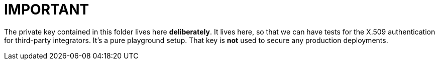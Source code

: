 = IMPORTANT

The private key contained in this folder lives here *deliberately*.
It lives here, so that we can have tests for the X.509 authentication for third-party integrators.
It's a pure playground setup.
That key is *not* used to secure any production deployments.
